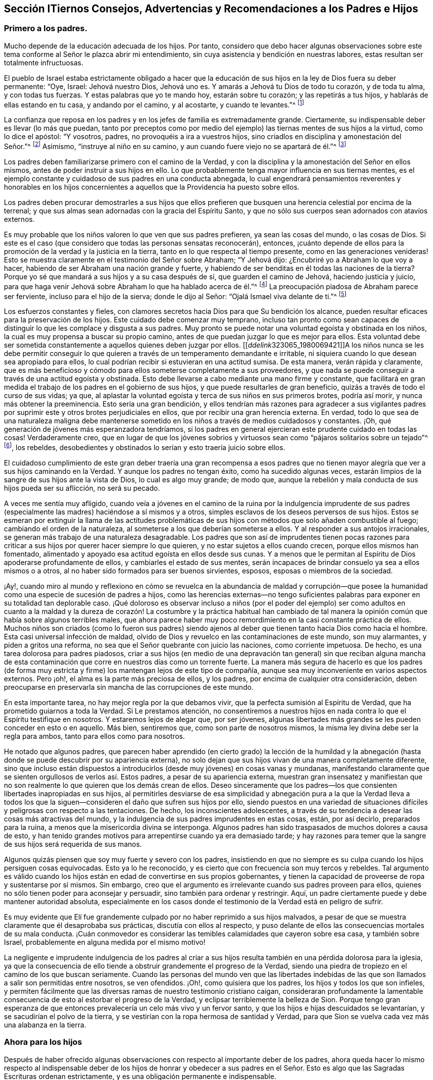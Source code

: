 == Sección ITiernos Consejos, Advertencias y Recomendaciones a los Padres e Hijos

=== Primero a los padres.

Mucho depende de la educación adecuada de los hijos.
Por tanto,
considero que debo hacer algunas observaciones sobre este
tema conforme al Señor le plazca abrir mi entendimiento,
sin cuya asistencia y bendición en nuestras labores,
estas resultan ser totalmente infructuosas.

El pueblo de Israel estaba estrictamente obligado a hacer que la
educación de sus hijos en la ley de Dios fuera su deber permanente:
"`Oye, Israel: Jehová nuestro Dios, Jehová uno es.
Y amarás a Jehová tu Dios de todo tu corazón, y de toda tu alma, y con todas tus fuerzas.
Y estas palabras que yo te mando hoy, estarán sobre tu corazón;
y las repetirás a tus hijos, y hablarás de ellas estando en tu casa,
y andando por el camino, y al acostarte, y cuando te levantes.`"^
footnote:[Deuteronomio 6:4-7]

La confianza que reposa en los padres y en los jefes de familia es extremadamente grande.
Ciertamente, su indispensable deber es llevar (lo más que puedan,
tanto por preceptos como por medio del ejemplo) las
tiernas mentes de sus hijos a la virtud,
como lo dice el apóstol: "`Y vosotros, padres, no provoquéis a ira a vuestros hijos,
sino criadlos en disciplina y amonestación del Señor.`"^
footnote:[Efesios 6:4]
Asimismo, "`instruye al niño en su camino,
y aun cuando fuere viejo no se apartará de él.`"^
footnote:[Proverbios 22:6]

Los padres deben familiarizarse primero con el camino de la Verdad,
y con la disciplina y la amonestación del Señor en ellos mismos,
antes de poder instruir a sus hijos en ello.
Lo que probablemente tenga mayor influencia en sus tiernas mentes,
es el ejemplo constante y cuidadoso de sus padres en una conducta abnegada,
lo cual engendrará pensamientos reverentes y honorables en los hijos concernientes
a aquellos que la Providencia ha puesto sobre ellos.

Los padres deben procurar demostrarles a sus hijos que ellos prefieren
que busquen una herencia celestial por encima de la terrenal;
y que sus almas sean adornadas con la gracia del Espíritu Santo,
y que no sólo sus cuerpos sean adornados con atavíos externos.

Es muy probable que los niños valoren lo que ven que sus padres prefieren,
ya sean las cosas del mundo, o las cosas de Dios.
Si este es el caso (que considero que todas las personas sensatas reconocerán), entonces,
¡cuánto depende de ellos para la promoción de la verdad y la justicia en la tierra,
tanto en lo que respecta al tiempo presente, como en las generaciones venideras!
Esto se muestra claramente en el testimonio del Señor sobre Abraham; "`Y Jehová dijo:
¿Encubriré yo a Abraham lo que voy a hacer,
habiendo de ser Abraham una nación grande y fuerte,
y habiendo de ser benditas en él todas las naciones de la tierra?
Porque yo sé que mandará a sus hijos y a su casa después de sí,
que guarden el camino de Jehová, haciendo justicia y juicio,
para que haga venir Jehová sobre Abraham lo que ha hablado acerca de él.`"^
footnote:[Génesis 18:17-19]
La preocupación piadosa de Abraham parece ser ferviente,
incluso para el hijo de la sierva; donde le dijo al Señor:
"`Ojalá Ismael viva delante de ti.`"^
footnote:[Génesis 17:18]

Los esfuerzos constantes y fieles,
con clamores secretos hacia Dios para que Su bendición los alcance,
pueden resultar eficaces para la preservación de los hijos.
Este cuidado debe comenzar muy temprano,
incluso tan pronto como sean capaces de distinguir
lo que les complace y disgusta a sus padres.
Muy pronto se puede notar una voluntad egoísta y obstinada en los niños,
la cual es muy propensa a buscar su propio camino,
antes de que puedan juzgar lo que es mejor para ellos.
Esta voluntad debe ser sometida constantemente a aquellos quienes deben juzgar por ellos.
+++[++++++[+++__ddelink__323065_1980069421]]A los niños nunca se les debe permitir
conseguir lo que quieren a través de un temperamento demandante e irritable,
ni siquiera cuando lo que desean sea apropiado para ellos,
lo cual podrían recibir si estuvieran en una actitud sumisa.
De esta manera, verán rápida y claramente,
que es más beneficioso y cómodo para ellos someterse completamente a sus proveedores,
y que nada se puede conseguir a través de una actitud egoísta y obstinada.
Esto debe llevarse a cabo mediante una mano firme y constante,
que facilitará en gran medida el trabajo de los padres en el gobierno de sus hijos,
y que puede resultarles de gran beneficio, quizás a través de todo el curso de sus vidas;
ya que, al aplastar la voluntad egoísta y terca de sus niños en sus primeros brotes,
podría así morir, y nunca más obtener la preeminencia.
Esto sería una gran bendición,
y ellos tendrían más razones para agradecer a sus vigilantes padres
por suprimir este y otros brotes perjudiciales en ellos,
que por recibir una gran herencia externa.
En verdad,
todo lo que sea de una naturaleza maligna debe mantenerse
sometido en los niños a través de medios cuidadosos y constantes.
¡Oh, qué generación de jóvenes más esperanzadora tendríamos,
si los padres en general ejercieran este prudente cuidado en todas las cosas!
Verdaderamente creo,
que en lugar de que los jóvenes sobrios y virtuosos
sean como "`pájaros solitarios sobre un tejado`"^
footnote:[Salmo 102:7], los rebeldes,
desobedientes y obstinados lo serían y esto traería juicio sobre ellos.

El cuidadoso cumplimiento de este gran deber traería una gran recompensa a esos
padres que no tienen mayor alegría que ver a sus hijos caminando en la Verdad.
Y aunque los padres no tengan éxito, como ha sucedido algunas veces,
estarán limpios de la sangre de sus hijos ante la vista de Dios,
lo cual es algo muy grande; de modo que,
aunque la rebelión y mala conducta de sus hijos pueda ser su aflicción,
no será su pecado.

A veces me sentía muy afligido,
cuando veía a jóvenes en el camino de la ruina por la indulgencia imprudente
de sus padres (especialmente las madres) haciéndose a sí mismos y a otros,
simples esclavos de los deseos perversos de sus hijos.
Estos se esmeran por extinguir la llama de las actitudes problemáticas
de sus hijos con métodos que solo añaden combustible al fuego;
cambiando el orden de la naturaleza, al someterse a los que deberían someterse a ellos.
Y al responder a sus antojos irracionales,
se generan más trabajo de una naturaleza desagradable.
Los padres que son así de imprudentes tienen pocas razones para
criticar a sus hijos por querer hacer siempre lo que quieren,
y no estar sujetos a ellos cuando crecen, porque ellos mismos han fomentado,
alimentado y apoyado esa actitud egoísta en ellos desde sus cunas.
Y a menos que le permitan al Espíritu de Dios apoderarse profundamente de ellos,
y cambiarles el estado de sus mentes,
serán incapaces de brindar consuelo ya sea a ellos mismos o a otros,
al no haber sido formados para ser buenos sirvientes, esposos,
esposas o miembros de la sociedad.

¡Ay!,
cuando miro al mundo y reflexiono en cómo se revuelca en la abundancia de maldad y corrupción--que
posee la humanidad como una especie de sucesión de padres a hijos,
como las herencias externas--no tengo suficientes palabras
para exponer en su totalidad tan deplorable caso.
¡Qué doloroso es observar incluso a niños (por el poder del ejemplo) ser como adultos
en cuanto a la maldad y la dureza de corazón! La costumbre y la práctica habitual han
cambiado de tal manera la opinión común que había sobre algunos terribles males,
que ahora parece haber muy poco remordimiento en la casi constante práctica de ellos.
Muchos niños son criados (como lo fueron sus padres) siendo ajenos
al deber que tienen tanto hacia Dios como hacia el hombre.
Esta casi universal infección de maldad,
olvido de Dios y revuelco en las contaminaciones de este mundo, son muy alarmantes,
y piden a gritos una reforma, no sea que el Señor quebrante con juicio las naciones,
como corriente impetuosa.
De hecho, es una tarea dolorosa para padres piadosos,
criar a sus hijos (en medio de una depravación tan general) sin que reciban alguna
mancha de esta contaminación que corre en nuestros días como un torrente fuerte.
La manera más segura de hacerlo es que los padres (de forma muy
estricta y firme) los mantengan lejos de este tipo de compañía,
aunque sea muy inconveniente en varios aspectos externos.
Pero ¡oh!, el alma es la parte más preciosa de ellos, y los padres,
por encima de cualquier otra consideración,
deben preocuparse en preservarla sin mancha de las corrupciones de este mundo.

En esta importante tarea, no hay mejor regla por la que debamos vivir,
que la perfecta sumisión al Espíritu de Verdad,
que ha prometido guiarnos a toda la Verdad.
Si Le prestamos atención,
no consentiremos a nuestros hijos en nada contra lo que el Espíritu testifique en nosotros.
Y estaremos lejos de alegar que, por ser jóvenes,
algunas libertades más grandes se les pueden conceder en esto o en aquello.
Más bien, sentiremos que, como son parte de nosotros mismos,
la misma ley divina debe ser la regla para ambos, tanto para ellos como para nosotros.

He notado que algunos padres,
que parecen haber aprendido (en cierto grado) la lección de la humildad
y la abnegación (hasta donde se puede descubrir por su apariencia externa),
no solo dejan que sus hijos vivan de una manera completamente diferente,
sino que incluso están dispuestos a introducirlos
(desde muy jóvenes) en cosas vanas y mundanas,
manifestando claramente que se sienten orgullosos de verlos así. Estos padres,
a pesar de su apariencia externa,
muestran gran insensatez y manifiestan que no son
realmente lo que quieren que los demás crean de ellos.
Deseo sinceramente que los padres--los que consienten
libertades inapropiadas en sus hijos,
al permitirles desviarse de esa simplicidad y abnegación pura a la que la Verdad lleva
a todos los que la siguen--consideren el daño que sufren sus hijos por ello,
siendo puestos en una variedad de situaciones difíciles
y peligrosas con respecto a las tentaciones.
De hecho, los inconscientes adolescentes,
a través de su tendencia a desear las cosas más atractivas del mundo,
y la indulgencia de sus padres imprudentes en estas cosas, están, por así decirlo,
preparados para la ruina, a menos que la misericordia divina se interponga.
Algunos padres han sido traspasados de muchos dolores a causa de esto,
y han tenido grandes motivos para arrepentirse cuando ya era demasiado tarde;
y hay razones para temer que la sangre de sus hijos será requerida de sus manos.

Algunos quizás piensen que soy muy fuerte y severo con los padres,
insistiendo en que no siempre es su culpa cuando los hijos persiguen cosas equivocadas.
Esto ya lo he reconocido, y es cierto que con frecuencia son muy tercos y rebeldes.
Tal argumento es válido cuando los hijos están en
edad de convertirse en sus propios gobernantes,
y tienen la capacidad de proveerse de ropa y sustentarse por sí mismos.
Sin embargo, creo que el argumento es irrelevante cuando sus padres proveen para ellos,
quienes no sólo tienen poder para aconsejar y persuadir,
sino también para ordenar y restringir.
Aquí, un padre ciertamente puede y debe mantener autoridad absoluta,
especialmente en los casos donde el testimonio de la Verdad está en peligro de sufrir.

Es muy evidente que Elí fue grandemente culpado por no haber reprimido a sus hijos malvados,
a pesar de que se muestra claramente que él desaprobaba sus prácticas,
discutía con ellos al respecto,
y puso delante de ellos las consecuencias mortales de su mala conducta.
¡Cuán conmovedor es considerar las temibles calamidades que cayeron sobre esa casa,
y también sobre Israel, probablemente en alguna medida por el mismo motivo!

La negligente e imprudente indulgencia de los padres al criar a
sus hijos resulta también en una pérdida dolorosa para la iglesia,
ya que la consecuencia de ello tiende a obstruir grandemente el progreso de la Verdad,
siendo una piedra de tropiezo en el camino de los que buscan seriamente.
Cuando las personas del mundo ven que las libertades indebidas
de las que son llamados a salir son permitidas entre nosotros,
se ven ofendidos.
¡Oh!, como quisiera que los padres, los hijos y todos los que son infieles,
y permiten fácilmente que las diversas ramas de nuestro testimonio cristiano caigan,
consideraran profundamente la lamentable consecuencia
de esto al estorbar el progreso de la Verdad,
y eclipsar terriblemente la belleza de Sion.
Porque tengo gran esperanza de que entonces prevalecería
un celo más vivo y un fervor santo,
y que los hijos e hijas descuidados se levantarían,
y se sacudirían el polvo de la tierra,
y se vestirían con la ropa hermosa de santidad y Verdad,
para que Sion se vuelva cada vez más una alabanza en la tierra.

=== Ahora para los hijos

Después de haber ofrecido algunas observaciones con
respecto al importante deber de los padres,
ahora queda hacer lo mismo respecto al indispensable deber
de los hijos de honrar y obedecer a sus padres en el Señor.
Esto es algo que las Sagradas Escrituras ordenan estrictamente,
y es una obligación permanente e indispensable. 

El mandamiento dice: "`Honra a tu padre y a tu madre, para que te vaya bien,
y seas de larga vida sobre la tierra.`"
Lean Mateo 15:4, Marcos 8:10, Lucas 18:20,
Efesios 6:2-3. En esas cosas que son conforme a la ley de Dios,
ningún hijo puede quedar absuelto ante el Juez supremo
al desobedecer o deshonrar a sus padres.
Esta obediencia y honor no solo exigen someterse a lo que demandan u ordenan,
sino también preservar un respeto reverente y un
cariño honorable en el corazón (que surgen del amor),
que en todas las debidas ocasiones los animarían y protegerían.
Es un pecado grave desobedecer y despreciar a los padres,
tal como aparece en Deuteronomio 27:16:
"`Maldito el que deshonrare a su padre o a su madre;`" y en Proverbios 30:17:
"`El ojo que escarnece a su padre y menosprecia la enseñanza de la madre,
los cuervos de la cañada lo saquen y lo devoren los hijos del águila.`"
"`Oye a tu padre, a aquel que te engendró; y cuando tu madre envejeciere,
no la menosprecies,`" etc.
(Proverbios 23:22).

Por otro lado,
es muy evidente cómo la benevolente y vigilante Providencia
siempre estuvo con los que temían al Señor,
y con los que amaban, honraban y obedecían a sus padres; como Jacob, José, Rut,
Samuel y David;
también los recabitas (Jeremías 35). Este escrito se extendería más allá de mi intención
si mencionara todos los excelentes modelos y ejemplos con los que hemos sido favorecidos,
los cuales son adecuados para instruir, animar y favorecer a la juventud,
así como a todos.

Estar familiarizado con esos escritos sagrados, es algo muy recomendable y provechoso.
Recuerden lo que Pablo dijo de Timoteo, su hijo amado:
"`Desde la niñez has sabido las Sagradas Escrituras,
las cuales te pueden hacer sabio para la salvación por la fe que
es en Cristo Jesús. Toda la Escritura es inspirada por Dios,
y útil para enseñar, para redargüir, para corregir, para instruir en justicia,
a fin de que el hombre de Dios sea perfecto,
enteramente preparado para toda buena obra`" (2 Timoteo 3:15-17). Pero que todos consideren,
que el beneficio de la salvación por medio de las
Sagradas Escrituras depende completamente de la santa,
viva y poderosa fe de Cristo, que obra por amor,
purificando el corazón. Es por medio de ella que llegamos a ver a Aquel que es invisible,
y consecuentemente a entender los preciosos misterios de Su reino,
en la medida en que sea apropiado y necesario para nosotros
que los conozcamos (que es todo lo que nos es lícito desear).
Existen muchos otros libros buenos y provechosos,
pero ninguno que contenga tal almacén de ricos tesoros y sublimes misterios celestiales,
hermosamente envueltos y encubiertos de la sabiduría terrenal y del entendimiento carnal.
Porque nadie puede conocer las cosas de Dios, sin la asistencia de Su Espíritu,
como se muestra en 1 Corintios 2:10-15, y en muchos otros textos.

Entre los espiritualmente vivos en la iglesia (como
se muestra en las frecuentes e importantes advertencias,
exhortaciones y consejos a la juventud),
ha habido un gran interés de que las personas lean tanto
las Sagradas Escrituras y otros libros beneficiosos,
como también que se abstengan cuidadosamente de todos los demás
libros que tienden a sacar la mente del temor santo de Dios,
y de un estilo de vida sobrio y virtuoso,
o de aquellos que son escritos solo para entretener, siendo totalmente infructuosos.
El tiempo es muy precioso, corto e incierto; por lo tanto,
debe ser redimido cuidadosamente para el beneficio del alma inmortal.
Además,
la juventud debería aprender a temprana edad a someterse al Monitor
divino e interno mediante una obediencia estricta y cuidadosa,
como también a sus padres y a todos los que tienen autoridad sobre ellos,
evitando cuidadosamente los entretenimientos vanos e improductivos,
como también la conducta corrupta del mundo.
Les aconsejo encarecidamente a todos,
que eviten cualquier cosa (tanto en la vestimenta como en el discurso)
que pueda tener la menor tendencia de llevarlos a una unión o amistad
con "`los hijos de la tierra,`" o con el depravado y degenerado mundo
que se revuelca en la contaminación y en grandes perversiones,
para que no sean apartados y amancillados como sucedió con Dina,
al salir a ver a las hijas del país (ver Génesis 34),
y como sucedió con los hijos de Israel,
cuando lamentablemente se allegaron a las hijas de Moab
y Madián. Y no olviden la terrible caída de Salomón,
el rey más sabio,
que por unirse íntimamente con aquellas que eran ajenas a Dios y a Su pacto santo,
su corazón se apartó del Dios viviente y verdadero,
rebajándose tanto que se inclinó ante sus viles ídolos mudos.
El tiempo no es suficiente para recapitular los casos
lamentables registrados en las Sagradas Escrituras,
y en otros relatos auténticos,
relativos a las consecuencias perjudiciales que tuvo el
pueblo de Dios al mezclarse y unirse con las naciones.
Su seguridad está en apartarse y morar solos, porque Él dice:
"`Salid de en medio de ellos, y apartaos, dice el Señor, y no toquéis lo inmundo;
y yo os recibiré`" (2 Corintios 6:17).

Nuestra juventud^
footnote:[Habla de la juventud dentro de la Sociedad de Amigos.]
ha sido favorecida con un ministerio vivo y poderoso que
a menudo ha alcanzado al testigo de Dios en sus corazones.
Qué gran ventaja es esto cuando consideramos que la mayor parte de la
cristiandad (casi desde los días de los apóstoles) se ha privado de esto,
habiéndolo sustituido con la sabiduría y el aprendizaje humano.
Por esta razón,
las almas jadeantes y sedientas entre ella no han podido recibir
más de sus ministros que las turbias aguas de Babilonia.
En realidad,
estos ministros no han podido dirigir los corazones
hambrientos a los pastos del rebaño de Cristo;
más bien, han oscurecido el consejo con una multitud de palabras sin sabiduría,
e invalidado los mandamientos de Dios con preceptos,
invenciones y tradiciones de los hombres.
¡Qué bendito tiempo es este en el que les ha tocado vivir!; sí,
un tiempo en el que la luz evangélica y la verdad
se han manifestado a sí mismas en perfecta pureza.
¡Oh, que nuestra juventud considere y medite profundamente en sus corazones,
que a pesar de los grandes y fervientes esfuerzos hechos en amor y en celo piadoso
por la preservación de la Sociedad en el camino de la verdad y la justicia,
aun así,
ha sido muy lamentable y evidente la decadencia espiritual
en las vidas de muchos entre nosotros!
Una lamentable cantidad de indebidas libertades nos ha inundado;
muchos han aumentado terriblemente su entrega a esos placeres corruptos y perecederos,
y a esos pasatiempos superficiales,
que nuestros predecesores (verdaderamente piadosos)
negaron por completo y le dieron la espalda,
dejándonos testimonios abundantes y vivos, a modo de advertencia y precaución,
para evitar cuidadosamente que nos enredáramos con estos yugos de esclavitud.
Estas cosas han prevalecido al no permanecer en el temor de Dios,
y al no considerar debidamente que Él siempre está presente,
mirando todas nuestras palabras y acciones,
aunque estén totalmente ocultas a la vista de los mortales.
Cuando la mente se vuelve a Su Testigo puro en el corazón, encontramos reprensión,
corrección y juicio, al haberles dado lugar a cosas inapropiadas;
y mientras los jóvenes permanezcan sujetos a esto,
tendrán temor de transgredir Su ley pura en el corazón,
ley que encontrarán que concuerda exactamente con los preceptos y mandatos
registrados en las Escrituras con respecto a su deber con Dios,
con sus padres y con toda la humanidad.

La razón por la que muchos de los que ven su deber, fallan en el cumplimiento de este,
es debido a que se han apartado de "`la perfecta ley,
la de la libertad,`" o de la "`ley del Espíritu de vida`" en sus corazones.
Ellos pueden ser informados sobre su deber por medios y leyes externos,
pero la capacidad para cumplirlos surge únicamente desde la ley interna,
según Romanos 8:2:
"`Porque la ley del Espíritu de vida en Cristo Jesús
me ha librado de la ley del pecado y de la muerte.`"
En su obediencia y humilde sujeción a esta santa ley,
los jóvenes disfrutarían de esa paz pura,
serenidad celestial y dulce consolación del alma,
que sobrepasa infinitamente todos los tesoros y placeres de la tierra,
y tendrían una esperanza bien fundada de una eternidad feliz.
Es el adversario el que lleva a la dureza de corazón, a la voluntad propia,
y a un estado rebelde de la mente.
Lamentablemente, esto se puede observar en algunos de los jóvenes, quienes,
por sus temperamentos incontrolables,
provocan mucho dolor y ansiedad en sus padres y amigos,
siendo orgullosos con una noción vana de que son más capaces de juzgar
por sí mismos que aquellos que tienen mucha más sabiduría y experiencia.
De esta manera,
muchos (me temo) se han precipitado a la ruina tanto del cuerpo como del alma. 

El peligro es muy grande cuando los inexpertos jóvenes
son orgullosos y confiados en sus propias opiniones.
Esto naturalmente los eleva por encima de la instrucción, poniéndolos de esta manera,
lejos de ser verdaderamente útiles, tanto para sí mismos como para otros.
Estos,
a menos que sus corazones sean vueltos misericordiosamente por un poder sobrenatural,
nunca serán aptos para dirigir familias,
o para actuar como miembros de la iglesia de Dios.
Porque a menudo se manifiesta que,
a menos que todos cedan ante sus voluntades y temperamentos
no crucificados (sin importar qué tan irracionales sean),
interrumpirán la paz de la Sociedad y perturbarán su orden puro,
siendo indomables como las "`vacas de Basán.`"^
footnote:[Salmo 22:12]
Y cuando cualquiera de estos asume la forma externa de la religión,
y se vuelve un miembro activo (sin un cambio de corazón),
resulta ser una carga dolorosa para los miembros vivos del cuerpo.

Por lo tanto, con un gran cariño y deseo por el bienestar de la tierna juventud,
les aconsejo y advierto a que cuidadosamente eviten la compañía y comunión
de todos aquellos que (aunque bajo la misma profesión de cristiandad)
desprecian a sus padres y a los que tienen autoridad sobre ellos,
o que pasan por alto o hablan despectivamente de sus superiores,
tanto naturales como espirituales.

El temor del Señor es el principio de la sabiduría y esto
es lo que hace y lo que mantiene el corazón limpio.
Apréndanlo a una tierna edad,
y por medio de él serán enseñados a acordarse de su Creador en los días de su juventud;
y (conforme al mandato de nuestro bendito Señor), encontrarán que,
al buscar primeramente el reino de Dios y Su justicia,
todas las cosas les serán añadidas.
A medida que la sabiduría divina sea buscada y obedecida,
dirigirá sus pasos en el curso de este corto peregrinaje,
en la elección de una ayuda idónea, y en todos los demás asuntos de importancia.
La Providencia Vigilante estará sobre ustedes cuidándolos, guiándolos y protegiéndolos,
si ponen su mirada en Él y viven en Su temor.

Les conviene seguir con gran diligencia las huellas de los compañeros de Cristo,
que caminaron con Él a través de muchas tribulaciones,
habiendo lavado y emblanquecido sus ropas en la sangre del Cordero.
Estén verdaderamente contentos con esa senda de humildad,
pobreza y abnegación en la que ustedes ven que ellos caminaron;
ustedes nunca podrán alterarla o mejorarla.
Si buscan más libertad de lo que permite este camino, solo les traerá oscuridad,
dolor y aflicción de espíritu.
Lean los escritos de los Amigos de los primeros tiempos,
y observen cuán maravillosamente el poder y amor de Dios estaba con ellos,
y cómo fueron extraordinariamente protegidos en medio de
las furiosas y espumosas olas de los poderes terrenales,
que se confabularon para arrasar con la herencia de Dios.
¡Qué relatos tan alentadores y excelentes han quedado registrados para nosotros,
con respecto a cómo el amor y la vida celestial del Señor
poderosamente cubrían como una sombra sus reuniones religiosas,
y cómo la gloria de Dios resplandecía en medio de ellos!
Esta gloria y poder, a través de la misericordia de Dios, no se ha apartado aún;^
footnote:[Esto fue escrito en 1764.]
aunque se ha retirado en cierta medida.

Estimada y querida juventud,
consideren en su corazón la gran falta de celo que hay en muchas personas; la oscuridad,
la sequedad y la dolorosa confusión,
que se han esparcido sobre nuestras reuniones en este día.
¡Esta condición es realmente difícil de superar,
y muchas veces nos priva de experimentar los lugares
celestiales en Cristo Jesús nuestro Señor!
Estamos en esta condición por nuestra culpa y no por Él,
porque hemos permitido que cosas malas prevalezcan.
¡Oh!,
que nuestra juventud se despierte con un celo piadoso para
clamar al Señor fervientemente como el profeta Eliseo:
"`¿Dónde está Jehová,
el Dios de Elías?`" Y que vele con ardientes deseos de ser empoderada con el mismo Espíritu,
y de suceder a aquellos hombres y mujeres dignos y honorables que han terminado su carrera.
Consideren que su deber diario es seguirlos como una sucesión fiel,
manteniendo el propósito y el testimonio de Dios que les dejaron sus antepasados.
Por lo tanto,
manténganse firmes en la libertad que les ha sido comprada
con grandes sufrimientos y derramamiento de sangre inocente.
Tengan temor de pisotearla,
que es lo que todos ciertamente hacen cuando se alejan de la Verdad tal como fue recibida,
sostenida y declarada por nuestros antepasados.
¡Qué la Verdad sea muy valiosa ante sus ojos de generación en generación,
hasta que el tiempo se acabe!
Aquellos que la desestimen, dándole la espalda,
incumpliendo su testimonio bendito (en sus diversas ramas),
serán seguramente (a menos que se arrepientan) rechazados y echados fuera,
por ser indignos de un honor tan grande como el de llevar
un estandarte de verdad y justicia a las naciones;
y otros serán llamados y escogidos para esa grande y gloriosa obra.
El Señor es capaz de levantar a aquellos que pueden ser comparados con piedras,
y convertirlos en hijos de Abraham,^
footnote:[Mateo 3:9; Lucas 3:8]
por hacer sus obras; mientras que los que podrían haber sido los hijos del reino,
pueden (por su desobediencia) provocarlo a que los excluya.

Concluiré este afectuoso mensaje dirigido a nuestra juventud
con las palabras de Cristo por medio de Juan,
su siervo fiel, a la iglesia de Filadelfia: "`He aquí, yo vengo pronto;
retén lo que tienes, para que ninguno tome tu corona.
Al que venciere, yo lo haré columna en el templo de mi Dios, y nunca más saldrá de allí;
y escribiré sobre él el nombre de mi Dios, y el nombre de la ciudad de mi Dios,
la nueva Jerusalén, la cual desciende del cielo, de mi Dios, y mi nombre nuevo.`"



